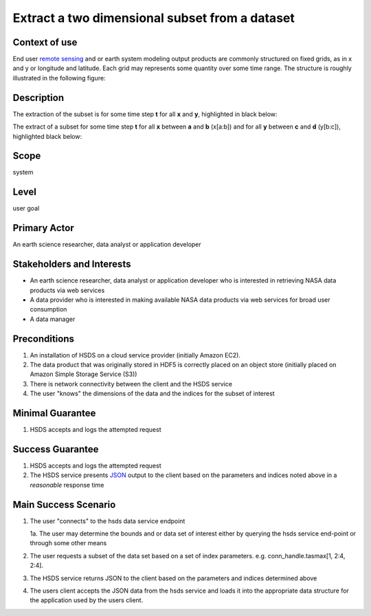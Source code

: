 Extract a two dimensional subset from a dataset  
================================================

Context of use
--------------
End user `remote sensing <https://en.wikipedia.org/wiki/Remote_sensing>`_ and or earth system modeling output
products are commonly structured on fixed grids, as in x and y or longitude and latitude. Each grid may represents
some quantity over some time range. The structure is roughly illustrated in the following figure:

.. image:: layout.png
      :align: center
      :alt: data layout example 

Description 
-------------
The extraction of the subset is for some time step **t** for all **x** and **y**, highlighted in black below:

.. image:: 2d-1.png
      :align: center
      :alt: 2d subset view 

The extract of a subset for some time step **t** for all **x** between **a** and **b** (x[a:b]) and for all **y** between 
**c** and **d** (y[b:c]), highlighted black below:

.. image:: 2d-2.png
      :align: center
      :alt: 2d subset view 2

Scope
-----
system

Level
-----
user goal

Primary Actor
-------------
An earth science researcher, data analyst or application developer

Stakeholders and Interests
---------------------------
* An earth science researcher, data analyst or application developer who is interested in retrieving 
  NASA data products via web services
* A data provider who is interested in making available NASA data products via web services for broad user consumption
* A data manager 

Preconditions
--------------
1. An installation of HSDS on a cloud service provider (initially Amazon EC2).
2. The data product that was originally stored in HDF5 is correctly placed on an object store (initially 
   placed on Amazon Simple Storage Service (S3))
3. There is network connectivity between the client and the HSDS service
4. The user "knows" the dimensions of the data and the indices for the subset of interest 

Minimal Guarantee
------------------
1. HSDS accepts and logs the attempted request 

Success Guarantee
------------------
1. HSDS accepts and logs the attempted request 
2. The HSDS service presents `JSON <http://www.json.org/>`_ output to the client based on the parameters and indices 
   noted above in a *reasonable* response time

Main Success Scenario
---------------------
1. The user "connects" to the hsds data service endpoint 
   
   1a. The user may determine the bounds and or data set of interest either by querying the hsds service end-point or through some other means 

2. The user requests a subset of the data set based on a set of index parameters. e.g. conn_handle.tasmax[1, 2:4, 2:4].
3. The HSDS service returns JSON to the client based on the parameters and indices determined above
4. The users client accepts the JSON data from the hsds service and loads it into the appropriate data structure 
   for the application used by the users client.


